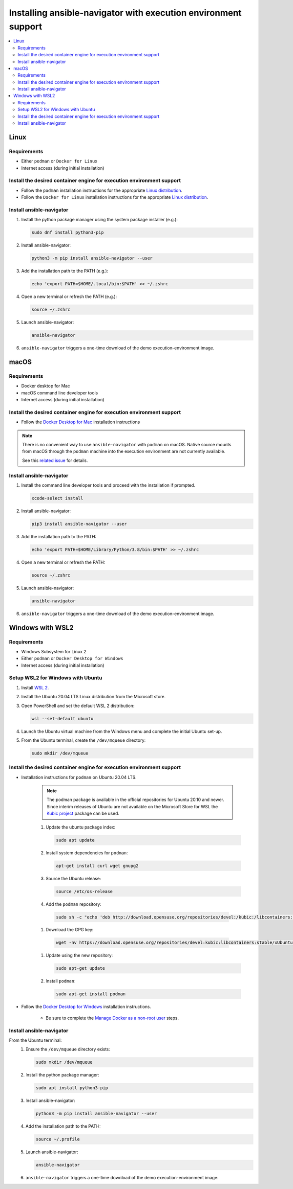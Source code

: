.. _installing_ansible_navigator:

Installing ansible-navigator with execution environment support
###############################################################

.. contents::
   :local:

Linux
*****

Requirements
============

* Either ``podman`` or ``Docker for Linux``
* Internet access (during initial installation)

Install the desired container engine for execution environment support
======================================================================

* Follow the ``podman`` installation instructions for the appropriate `Linux distribution <https://podman.io/getting-started/installation>`__.
* Follow the ``Docker for Linux`` installation instructions for the appropriate `Linux distribution <https://docs.docker.com/engine/install/>`__.

Install ansible-navigator
=============================

#. Install the python package manager using the system package installer (e.g.):

   .. code-block:: console

    sudo dnf install python3-pip

#. Install ansible-navigator:

   .. code-block:: console

    python3 -m pip install ansible-navigator --user

#. Add the installation path to the PATH (e.g.):

   .. code-block:: console

    echo 'export PATH=$HOME/.local/bin:$PATH' >> ~/.zshrc

#. Open a new terminal or refresh the PATH (e.g.):

   .. code-block:: console

    source ~/.zshrc

#. Launch ansible-navigator:

   .. code-block:: console

    ansible-navigator

#. ``ansible-navigator`` triggers a one-time download of the demo execution-environment image.

macOS
*****

Requirements
============

* Docker desktop for Mac
* macOS command line developer tools
* Internet access (during initial installation)

Install the desired container engine for execution environment support
======================================================================

* Follow the `Docker Desktop for Mac <https://hub.docker.com/editions/community/docker-ce-desktop-mac>`__ installation instructions

.. note::

   There is no convenient way to use ``ansible-navigator`` with ``podman`` on macOS.  Native source mounts from macOS through the ``podman`` machine into the execution environment are not currently available.

   See this `related issue <https://github.com/containers/podman/issues/8016>`__ for details.

Install ansible-navigator
=========================

#. Install the command line developer tools and proceed with the installation if prompted.

   .. code-block:: console

    xcode-select install

#. Install ansible-navigator:

   .. code-block:: console

    pip3 install ansible-navigator --user

#. Add the installation path to the PATH:

   .. code-block:: console

    echo 'export PATH=$HOME/Library/Python/3.8/bin:$PATH' >> ~/.zshrc

#. Open a new terminal or refresh the PATH:

   .. code-block:: console

    source ~/.zshrc

#. Launch ansible-navigator:

   .. code-block:: console

    ansible-navigator

#. ``ansible-navigator`` triggers a one-time download of the demo execution-environment image.


Windows with WSL2
*****************

Requirements
============

* Windows Subsystem for Linux 2
* Either ``podman`` or ``Docker Desktop for Windows``
* Internet access (during initial installation)

Setup WSL2 for Windows with Ubuntu
==================================

#. Install `WSL 2 <https://docs.microsoft.com/en-us/windows/wsl/install-win10>`__.
#. Install the Ubuntu 20.04 LTS Linux distribution from the Microsoft store.
#. Open PowerShell and set the default WSL 2 distribution:

   .. code-block:: console

    wsl --set-default ubuntu

#. Launch the Ubuntu virtual machine from the Windows menu and complete the initial Ubuntu set-up.
#. From the Ubuntu terminal, create the ``/dev/mqueue`` directory:

   .. code-block:: console

    sudo mkdir /dev/mqueue


Install the desired container engine for execution environment support
======================================================================

* Installation instructions for ``podman`` on Ubuntu 20.04 LTS.

   .. note::

      The podman package is available in the official repositories for Ubuntu 20.10 and newer.
      Since interim releases of Ubuntu are not available on the Microsoft Store for WSL the
      `Kubic project <https://build.opensuse.org/package/show/devel:kubic:libcontainers:stable/podman>`__ package can be used.

   #. Update the ubuntu package index:

      .. code-block:: console

       sudo apt update

   #. Install system dependencies for ``podman``:

      .. code-block:: console

       apt-get install curl wget gnupg2

   #. Source the Ubuntu release:

      .. code-block:: console

       source /etc/os-release

   #. Add the ``podman`` repository:

     .. code-block:: console

      sudo sh -c "echo 'deb http://download.opensuse.org/repositories/devel:/kubic:/libcontainers:/stable/xUbuntu_${VERSION_ID}/ /' > /etc/apt/sources.list.d/devel:kubic:libcontainers:stable.list"

   #. Download the GPG key:

     .. code-block:: console

      wget -nv https://download.opensuse.org/repositories/devel:kubic:libcontainers:stable/xUbuntu_${VERSION_ID}/Release.key -O- | sudo apt-key add -

   #. Update using the new repository:

      .. code-block:: console

       sudo apt-get update

   #. Install ``podman``:

      .. code-block:: console

       sudo apt-get install podman

* Follow the `Docker Desktop for Windows <https://hub.docker.com/editions/community/docker-ce-desktop-windows>`__ installation instructions.

   * Be sure to complete the `Manage Docker as a non-root user <https://docs.docker.com/engine/install/linux-postinstall/>`__ steps.

Install ansible-navigator
=========================

From the Ubuntu terminal:
   #. Ensure the ``/dev/mqueue`` directory exists:

      .. code-block:: console

       sudo mkdir /dev/mqueue

   #. Install the python package manager:

      .. code-block:: console

       sudo apt install python3-pip

   #. Install ansible-navigator:

      .. code-block:: console

       python3 -m pip install ansible-navigator --user

   #. Add the installation path to the PATH:

      .. code-block:: console

       source ~/.profile

   #. Launch ansible-navigator:

      .. code-block:: console

       ansible-navigator

   #. ``ansible-navigator`` triggers a one-time download of the demo execution-environment image.
